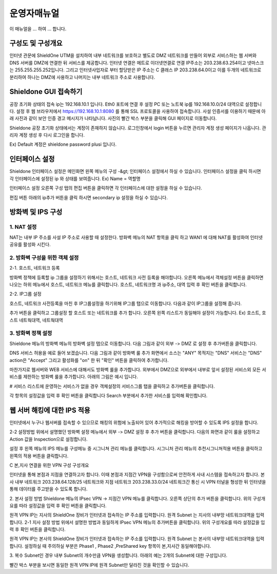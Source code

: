 운영자매뉴얼
=============

이 매뉴얼을 ... 하여 ... 합니다. 

구성도 및 구성개요
^^^^^^^^^^^^^^^^^^

.. image:: images/image1.jpeg

인터넷 관문에 ShieldOne UTM을 설치하여 내부 네트워크를 보호하고 별도로 DMZ 네트워크를 만들어 외부로 서비스하는 웹 서버와 DNS 서버를 DMZ에 연결한 뒤 서비스를 제공합니다.
인터넷 연결은 메트로 이더넷연결로 연결 IP주소는 203.238.63.254이고 넷마스크는 255.255.255.252입니다. 
그리고 인터넷사업자로 부터 할당받은 IP 주소는 C 클래스 IP 203.238.64.0이고 
이를 두개의 네트워크로 분리하여 하나는 DMZ에 사용하고 나머지는 내부 네트워크 주소로 사용합니다.


Shieldone GUI 접속하기
^^^^^^^^^^^^^^^^^^^^^^^^^

공장 초기화 상태의 접속 ip는 192.168.10.1 입니다.
Eth0 포트에 연결 후 설정 PC 또는 노트북 ip를 192.168.10.0/24 대역으로 설정합니다.
설정 후 웹 브라우저에서 https://192.168.10.1:8080 를 통해 SSL 프로토콜을 사용하여 접속합니다.
사설 인증서를 이용하기 때문에 아래 사진과 같이 보안 인증 경고 메시지가 나타납니다.
사진의 빨간 박스 부분을 클릭해 GUI 페이지로 이동합니다.

Shieldone 공장 초기화 상태에서는 계정이 존재하지 않습니다.
로그인창에서 login 버튼을 누르면 관리자 계정 생성 페이지가 나옵니다.
관리자 계정 생성 후 다시 로그인을 합니다.

Ex) Default 계정은 shieldone password plusi 입니다.


인터페이스 설정
^^^^^^^^^^^^^^^^^

Shieldone 인터페이스 설정은 메인화면 왼쪽 메뉴의
구성 -&gt; 인터페이스 설정에서 하실 수 있습니다.
인터페이스 설정을 클릭 하시면 각 인터페이스에 설정된 ip 와 상태를 보여줍니다.
Ex) Name = 역할명

인터페이스 설정 오른쪽 구성 탭의 편집 버튼을 클릭하면 각 인터페이스에 대한 설정을 하실 수 있습니다.

편집 버튼 아래의 ip추가 버튼을 클릭 하시면 secondary ip 설정을 하실 수 있습니다.


방화벽 및 IPS 구성
^^^^^^^^^^^^^^^^^^^

1. NAT 설정 
--------------

NAT는 내부 IP 주소를 사설 IP 주소로 사용할 때 설정한다.
방화벽 메뉴의 NAT 항목을 클릭 하고 WAN1 에 대해 NAT를 활성화여
인터넷 공유를 활성화 시킨다.

2. 방화벽 구성을 위한 객체 설정
--------------------------------

2-1. 호스트, 네트워크 등록 

방화벽 정책에 등록할 ip 그룹을 설정하기 위해서는 호스트, 네트워크 사전 등록을 해야합니다.
오른쪽 메뉴에서 객체설정 버튼을 클릭하면 나오는 하위 메뉴에서 호스트, 네트워크 메뉴를 클릭합니다. 
호스트, 네트워크명 과 ip주소, 대역 입력 후 확인 버튼을 클릭합니다.

2-2. IP그룹 설정

호스트, 네트워크 사전등록을 마친 후 IP그룹설정을 하기위해 IP그룹 탭으로 이동합니다.
다음과 같이 IP그룹을 설정해 줍니다.

추가 버튼을 클릭하고 그룹설정 할 호스트 또는 네트워크를 추가 합니다.
오른쪽 왼쪽 리스트가 동일해야 설정이 가능합니다. Ex) 호스트, 호스트 네트웍대역, 네트웍대역

3. 방화벽 정책 설정
--------------------------

Shieldone 메뉴의 방화벽 메뉴의 방화벽 설정 탭으로 이동합니다. 
다음 그림과 같이 외부 -> DMZ 로 설정 후 추가버튼을 클릭합니다.

DNS 서비스 허용을 예로 들어 보겠습니다.
다음 그림과 같이 방화벽 룰 추가 화면에서 소스는 "ANY" 목적지는 "DNS" 서비스는 "DNS" action은 "Accept" 그리고 활성화를 "on" 한 뒤 "확인" 버튼을 클릭하여 추가합니다.

마찬가지로 웹서버와 WEB 서비스에 대해서도 방화벽 룰을 추가합니다.
외부에서 DMZ으로 외부에서 내부로 앞서 설정된 서비스외 모든 서비스를 제한하는 방화벽 룰을 추가합니다. 
아래의 그림은 예시 입니다.

# 서비스 리스트에 운영하는 서비스가 없을 경우
객체설정의 서비스그룹 탭을 클릭하고 추가버튼을 클릭합니다.

각 항목의 설정값을 입력 후 확인 버튼을 클릭합니다
Search 부분에서 추가한 서비스를 입력해 확인합니다.


웹 서버 해킹에 대한 IPS 적용
^^^^^^^^^^^^^^^^^^^^^^^^^^^^^^^^^

인터넷에서 누구나 웹서버를 접속할 수 있으므로 해킹의 위험에 노출되어 있어 추가적으로 해킹을 방어할 수 있도록 IPS 설정을 합니다. 

2-2 설정방법 
위에서 설명했던 방화벽 설정 메뉴에서 외부 -> DMZ 설정 후 추가 버튼을 클릭합니다. 
다음의 화면과 같이 룰을 설정하고 Action 값을 Inspection으로 설정합니다.

설정 후 왼쪽 메뉴의 IPS 메뉴를 구성메뉴 중 시그니쳐 관리 메뉴를 클릭합니다.
시그니처 관리 메뉴의 추천시그니쳐적용 버튼을 클릭하고 왼쪽의 적용 버튼을 클릭합니다.
 


C 본,지사 연결을 위한 VPN 구성
구성개요
 
인터넷을 통해 본점과 지점을 연결하고자 합니다. 이때 본점과 지점간 VPN을 구성함으로써 안전하게 사내 시스템을 접속하고자 합니다. 본사 내부 네트워크 203.238.64.128/25 네트워크와 지점 네트워크 203.238.33.0/24 네트워크간 통신 시 VPN 터널을 형성한 뒤 인터넷을 통해 데이터를 주고받을 수 있도록 합니다.

2. 본사 설정 방법
Shieldone 메뉴의 IPsec VPN -> 지점간 VPN 메뉴를 클릭합니다.
오른쪽 상단의 추가 버튼을 클릭합니다. 
위의 구성개요를 따라 설정값을 입력 후 확인 버튼을 클릭합니다.
 

원격 VPN IP는 지사의 ShieldOne 장비가 인터넷과 접속하는 IP 주소를 입력합니다.
원격 Subnet 는 지사의 내부망 네트워크대역을 입력합니다.
2-1 지사 설정 방법
위에서 설명한 방법과 동일하게 IPsec VPN 메뉴의 추가버튼을 클릭합니다.
위의 구성개요를 따라 설정값을 입력 후 확인 버튼을 클릭합니다.
 
원격 VPN IP는 본사의 ShieldOne 장비가 인터넷과 접속하는 IP 주소를 입력합니다.
원격 Subnet 는 본사의 내부망 네트워크대역을 입력합니다.
설정하실 때 주의하실 부분은 Phase1 , Phase2 ,PreShared key 항목이 본,지사간 동일해야합니다.

3. 복수 Subnet인 경우
내부 Subnet의 개수만큼 VPN을 생성합니다. 
아래의 예는 2개의 Subnet에 대한 구성입니다.
 
 
빨간 박스 부분을 보시면 동일한 원격 VPN IP에 원격 Subnet만 달라진 것을 확인할 수 있습니다.

